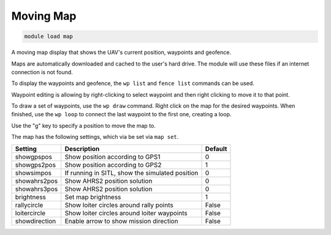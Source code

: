 ==========
Moving Map
==========

.. code:: bash

    module load map
    
A moving map display that shows the UAV's current position, waypoints
and geofence.

Maps are automatically downloaded and cached to the user's hard drive.
The module will use these files if an internet connection is not found.

To display the waypoints and geofence, the ``wp list`` and
``fence list`` commands can be used.

Waypoint editing is allowing by right-clicking to select waypoint and
then right clicking to move it to that point.

To draw a set of waypoints, use the ``wp draw`` command. Right click on
the map for the desired waypoints. When finished, use the ``wp loop`` to
connect the last waypoint to the first one, creating a loop.

Use the "g" key to specify a position to move the map to.

.. image:: ../../images/map.png

.. image:: ../../images/map_win.png

The map has the following settings, which via be set via ``map set``.

==================   ===============================================  ===============================
Setting              Description                                      Default
==================   ===============================================  ===============================
showgpspos           Show position according to GPS1                  0
showgps2pos          Show position according to GPS2                  1
showsimpos           If running in SITL, show the simulated position  0
showahrs2pos         Show AHRS2 position solution                     0
showahrs3pos         Show AHRS2 position solution                     0
brightness           Set map brightness                               1
rallycircle          Show loiter circles around rally points          False
loitercircle         Show loiter circles around loiter waypoints      False
showdirection        Enable arrow to show mission direction           False
==================   ===============================================  ===============================

